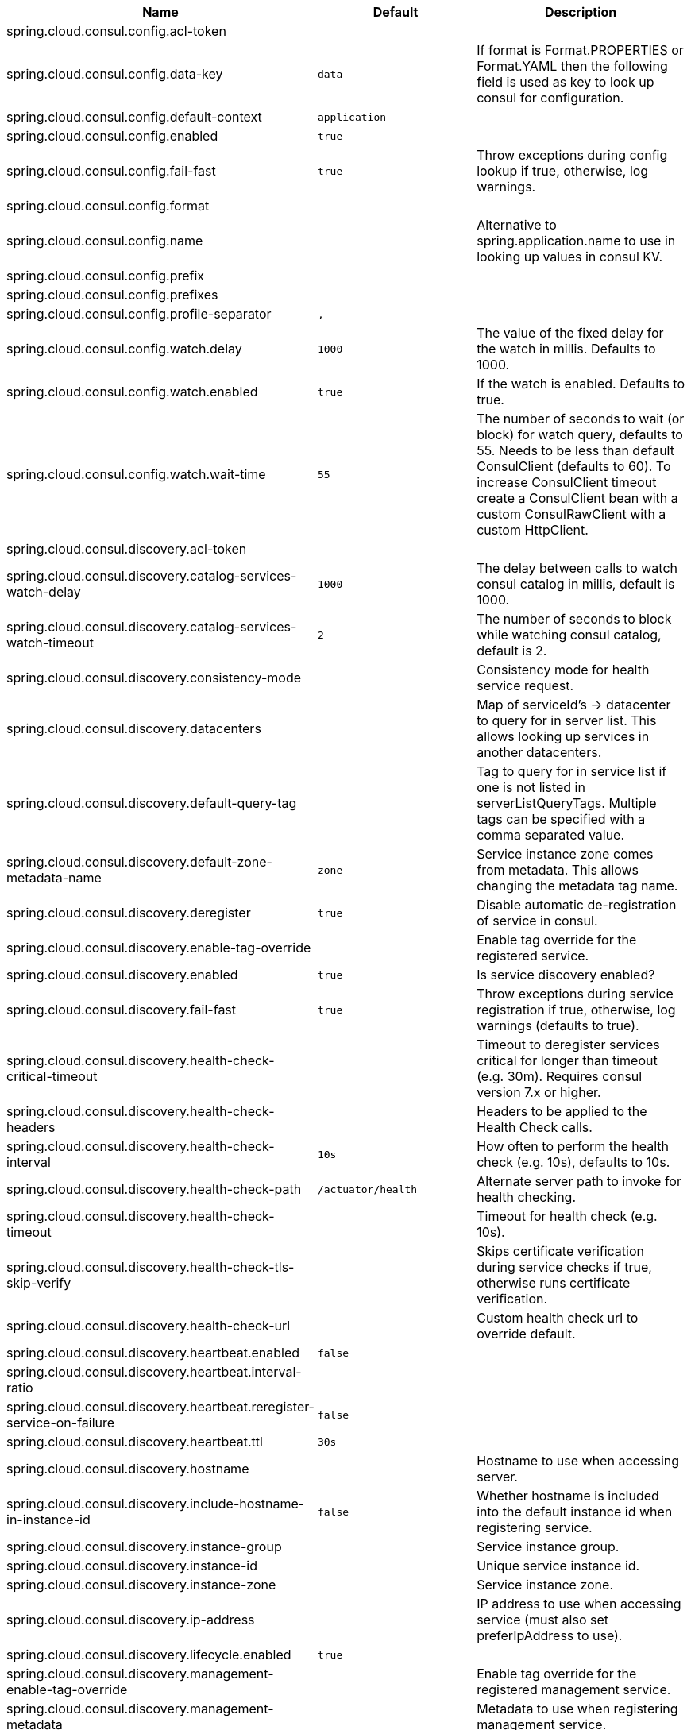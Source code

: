 |===
|Name | Default | Description

|spring.cloud.consul.config.acl-token |  | 
|spring.cloud.consul.config.data-key | `+++data+++` | If format is Format.PROPERTIES or Format.YAML then the following field is used as key to look up consul for configuration.
|spring.cloud.consul.config.default-context | `+++application+++` | 
|spring.cloud.consul.config.enabled | `+++true+++` | 
|spring.cloud.consul.config.fail-fast | `+++true+++` | Throw exceptions during config lookup if true, otherwise, log warnings.
|spring.cloud.consul.config.format |  | 
|spring.cloud.consul.config.name |  | Alternative to spring.application.name to use in looking up values in consul KV.
|spring.cloud.consul.config.prefix |  | 
|spring.cloud.consul.config.prefixes |  | 
|spring.cloud.consul.config.profile-separator | `+++,+++` | 
|spring.cloud.consul.config.watch.delay | `+++1000+++` | The value of the fixed delay for the watch in millis. Defaults to 1000.
|spring.cloud.consul.config.watch.enabled | `+++true+++` | If the watch is enabled. Defaults to true.
|spring.cloud.consul.config.watch.wait-time | `+++55+++` | The number of seconds to wait (or block) for watch query, defaults to 55. Needs to be less than default ConsulClient (defaults to 60). To increase ConsulClient timeout create a ConsulClient bean with a custom ConsulRawClient with a custom HttpClient.
|spring.cloud.consul.discovery.acl-token |  | 
|spring.cloud.consul.discovery.catalog-services-watch-delay | `+++1000+++` | The delay between calls to watch consul catalog in millis, default is 1000.
|spring.cloud.consul.discovery.catalog-services-watch-timeout | `+++2+++` | The number of seconds to block while watching consul catalog, default is 2.
|spring.cloud.consul.discovery.consistency-mode |  | Consistency mode for health service request.
|spring.cloud.consul.discovery.datacenters |  | Map of serviceId's -> datacenter to query for in server list. This allows looking up services in another datacenters.
|spring.cloud.consul.discovery.default-query-tag |  | Tag to query for in service list if one is not listed in serverListQueryTags. Multiple tags can be specified with a comma separated value.
|spring.cloud.consul.discovery.default-zone-metadata-name | `+++zone+++` | Service instance zone comes from metadata. This allows changing the metadata tag name.
|spring.cloud.consul.discovery.deregister | `+++true+++` | Disable automatic de-registration of service in consul.
|spring.cloud.consul.discovery.enable-tag-override |  | Enable tag override for the registered service.
|spring.cloud.consul.discovery.enabled | `+++true+++` | Is service discovery enabled?
|spring.cloud.consul.discovery.fail-fast | `+++true+++` | Throw exceptions during service registration if true, otherwise, log warnings (defaults to true).
|spring.cloud.consul.discovery.health-check-critical-timeout |  | Timeout to deregister services critical for longer than timeout (e.g. 30m). Requires consul version 7.x or higher.
|spring.cloud.consul.discovery.health-check-headers |  | Headers to be applied to the Health Check calls.
|spring.cloud.consul.discovery.health-check-interval | `+++10s+++` | How often to perform the health check (e.g. 10s), defaults to 10s.
|spring.cloud.consul.discovery.health-check-path | `+++/actuator/health+++` | Alternate server path to invoke for health checking.
|spring.cloud.consul.discovery.health-check-timeout |  | Timeout for health check (e.g. 10s).
|spring.cloud.consul.discovery.health-check-tls-skip-verify |  | Skips certificate verification during service checks if true, otherwise runs certificate verification.
|spring.cloud.consul.discovery.health-check-url |  | Custom health check url to override default.
|spring.cloud.consul.discovery.heartbeat.enabled | `+++false+++` | 
|spring.cloud.consul.discovery.heartbeat.interval-ratio |  | 
|spring.cloud.consul.discovery.heartbeat.reregister-service-on-failure | `+++false+++` | 
|spring.cloud.consul.discovery.heartbeat.ttl | `+++30s+++` | 
|spring.cloud.consul.discovery.hostname |  | Hostname to use when accessing server.
|spring.cloud.consul.discovery.include-hostname-in-instance-id | `+++false+++` | Whether hostname is included into the default instance id when registering service.
|spring.cloud.consul.discovery.instance-group |  | Service instance group.
|spring.cloud.consul.discovery.instance-id |  | Unique service instance id.
|spring.cloud.consul.discovery.instance-zone |  | Service instance zone.
|spring.cloud.consul.discovery.ip-address |  | IP address to use when accessing service (must also set preferIpAddress to use).
|spring.cloud.consul.discovery.lifecycle.enabled | `+++true+++` | 
|spring.cloud.consul.discovery.management-enable-tag-override |  | Enable tag override for the registered management service.
|spring.cloud.consul.discovery.management-metadata |  | Metadata to use when registering management service.
|spring.cloud.consul.discovery.management-port |  | Port to register the management service under (defaults to management port).
|spring.cloud.consul.discovery.management-suffix | `+++management+++` | Suffix to use when registering management service.
|spring.cloud.consul.discovery.management-tags |  | Tags to use when registering management service.
|spring.cloud.consul.discovery.metadata |  | Metadata to use when registering service.
|spring.cloud.consul.discovery.order | `+++0+++` | Order of the discovery client used by `CompositeDiscoveryClient` for sorting available clients.
|spring.cloud.consul.discovery.port |  | Port to register the service under (defaults to listening port).
|spring.cloud.consul.discovery.prefer-agent-address | `+++false+++` | Source of how we will determine the address to use.
|spring.cloud.consul.discovery.prefer-ip-address | `+++false+++` | Use ip address rather than hostname during registration.
|spring.cloud.consul.discovery.query-passing | `+++false+++` | Add the 'passing` parameter to /v1/health/service/serviceName. This pushes health check passing to the server.
|spring.cloud.consul.discovery.register | `+++true+++` | Register as a service in consul.
|spring.cloud.consul.discovery.register-health-check | `+++true+++` | Register health check in consul. Useful during development of a service.
|spring.cloud.consul.discovery.scheme | `+++http+++` | Whether to register an http or https service.
|spring.cloud.consul.discovery.server-list-query-tags |  | Map of serviceId's -> tag to query for in server list. This allows filtering services by one more tags. Multiple tags can be specified with a comma separated value.
|spring.cloud.consul.discovery.service-name |  | Service name.
|spring.cloud.consul.discovery.tags |  | Tags to use when registering service.
|spring.cloud.consul.enabled | `+++true+++` | Is spring cloud consul enabled.
|spring.cloud.consul.host | `+++localhost+++` | Consul agent hostname. Defaults to 'localhost'.
|spring.cloud.consul.path |  | Custom path if consul is under non-root.
|spring.cloud.consul.port | `+++8500+++` | Consul agent port. Defaults to '8500'.
|spring.cloud.consul.retry.enabled | `+++true+++` | If consul retry is enabled.
|spring.cloud.consul.retry.initial-interval | `+++1000+++` | Initial retry interval in milliseconds.
|spring.cloud.consul.retry.max-attempts | `+++6+++` | Maximum number of attempts.
|spring.cloud.consul.retry.max-interval | `+++2000+++` | Maximum interval for backoff.
|spring.cloud.consul.retry.multiplier | `+++1.1+++` | Multiplier for next interval.
|spring.cloud.consul.ribbon.enabled | `+++true+++` | Enables Consul and Ribbon integration.
|spring.cloud.consul.scheme |  | Consul agent scheme (HTTP/HTTPS). If there is no scheme in address - client will use HTTP.
|spring.cloud.consul.service-registry.auto-registration.enabled | `+++true+++` | Enables Consul Service Registry Auto-registration.
|spring.cloud.consul.service-registry.enabled | `+++true+++` | Enables Consul Service Registry functionality.
|spring.cloud.consul.tls.certificate-password |  | Password to open the certificate.
|spring.cloud.consul.tls.certificate-path |  | File path to the certificate.
|spring.cloud.consul.tls.key-store-instance-type |  | Type of key framework to use.
|spring.cloud.consul.tls.key-store-password |  | Password to an external keystore.
|spring.cloud.consul.tls.key-store-path |  | Path to an external keystore.

|===